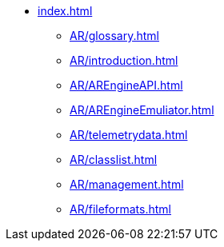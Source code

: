 * xref:index.adoc[]
 ** xref:AR/glossary.adoc[]
 ** xref:AR/introduction.adoc[]
 ** xref:AR/AREngineAPI.adoc[]
 ** xref:AR/AREngineEmuliator.adoc[]
 ** xref:AR/telemetrydata.adoc[]
 ** xref:AR/classlist.adoc[]
 ** xref:AR/management.adoc[]
 ** xref:AR/fileformats.adoc[]